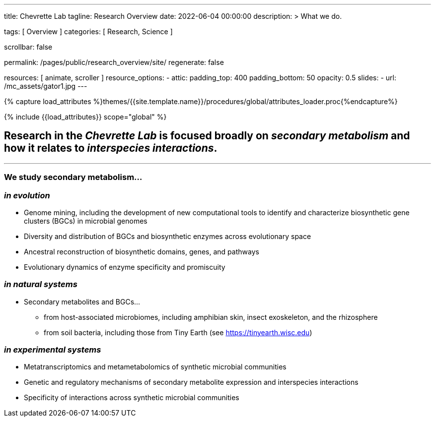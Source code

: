 ---
title:                                  Chevrette Lab
tagline:                                Research Overview
date:                                   2022-06-04 00:00:00
description: >
                                        What we do.

tags:                                   [ Overview ]
categories:                             [ Research, Science ]

scrollbar:                              false

permalink:                              /pages/public/research_overview/site/
regenerate:                             false

resources:                              [ animate, scroller ]
resource_options:
  - attic:
      padding_top:                      400
      padding_bottom:                   50
      opacity:                          0.5
      slides:
        - url:                          /mc_assets/gator1.jpg
---

// Page Initializer
// =============================================================================
// Enable the Liquid Preprocessor
:page-liquid:

// Set (local) page attributes here
// -----------------------------------------------------------------------------
// :page--attr:                         <attr-value>
:badges-enabled:                        false

//  Load Liquid procedures
// -----------------------------------------------------------------------------
{% capture load_attributes %}themes/{{site.template.name}}/procedures/global/attributes_loader.proc{%endcapture%}

// Load page attributes
// -----------------------------------------------------------------------------
{% include {{load_attributes}} scope="global" %}


// Page content
// ~~~~~~~~~~~~~~~~~~~~~~~~~~~~~~~~~~~~~~~~~~~~~~~~~~~~~~~~~~~~~~~~~~~~~~~~~~~~~

ifeval::[{badges-enabled} == true]
{badge-j1--license} {badge-j1--version-latest} {badge-j1-gh--last-commit} {badge-j1--downloads}
endif::[]

// Include sub-documents (if any)
// -----------------------------------------------------------------------------

== Research in the _Chevrette Lab_ is focused broadly on _secondary metabolism_ and how it relates to _interspecies interactions_. 

'''

=== We study secondary metabolism...

=== _in evolution_

* Genome mining, including the development of new computational tools to identify and characterize biosynthetic gene clusters (BGCs) in microbial genomes
* Diversity and distribution of BGCs and biosynthetic enzymes across evolutionary space
* Ancestral reconstruction of biosynthetic domains, genes, and pathways
* Evolutionary dynamics of enzyme specificity and promiscuity

=== _in natural systems_
* Secondary metabolites and BGCs...
** from host-associated microbiomes, including amphibian skin, insect exoskeleton, and the rhizosphere
** from soil bacteria, including those from Tiny Earth (see https://tinyearth.wisc.edu)

=== _in experimental systems_
* Metatranscriptomics and metametabolomics of synthetic microbial communities
* Genetic and regulatory mechanisms of secondary metabolite expression and interspecies interactions
* Specificity of interactions across synthetic microbial communities

